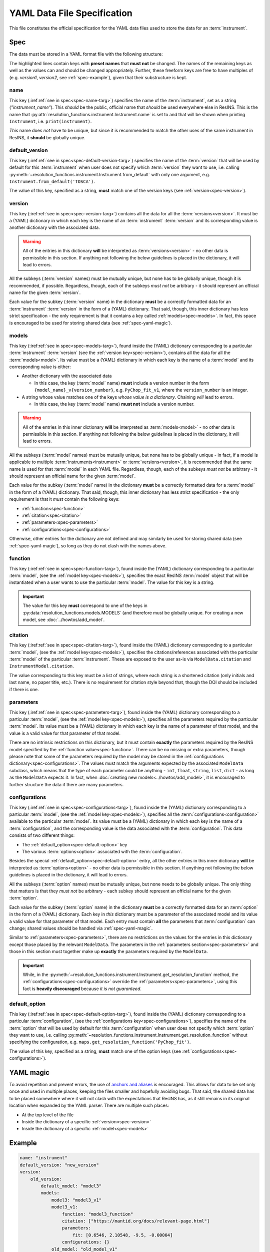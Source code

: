 YAML Data File Specification
============================

This file constitutes the official specification for the YAML data files used
to store the data for an :term:`instrument`.

Spec
----

The data must be stored in a YAML format file with the following structure:

.. parsed-code-block:: yaml
    :emphasize-lines: 1,2,3,5,8,9,10,15,17

    :ref:`name<spec-name>`: :iref:target:`"instrument_name"<spec-name-targ>`
    :ref:`default_version<spec-default-version>`: :iref:target:`"version1"<spec-default-version-targ>`
    :ref:`version<spec-version>`\ :iref:target:`:<spec-version-targ>`
        version1:
            :ref:`models<spec-models>`\ :iref:target:`:<spec-models-targ>`
                model1: "model1_v1"
                model1_v1:
                    :ref:`function<spec-function>`: :iref:target:`"model_function_name"<spec-function-targ>`
                    :ref:`citation<spec-citation>`: ["citation1", :iref:target:`"citation2"<spec-citation-targ>`]
                    :ref:`parameters<spec-parameters>`\ :iref:target:`:<spec-parameters-targ>`
                        parameter1: "value1"
                        parameter2: 2
                        parameter3: 3.14
                        parameter4: [1, 2, 3, 4]
                    :ref:`configurations<spec-configurations>`\ :iref:target:`:<spec-configurations-targ>`
                        configuration1:
                            :ref:`default_option<spec-default-option>`: :iref:target:`"option1"<spec-default-option-targ>`
                            option1:
                                parameter5: "value2"
                                parameter6: 56.1687


The highlighted lines contain keys with **preset names** that **must not** be
changed. The names of the remaining keys as well as the values can and should be
changed appropriately. Further, these freeform keys are free to have multiples
of (e.g. `version1`, `version2`, see :ref:`spec-example`), given that their
substructure is kept.

.. _spec-name:

name
^^^^

This key (:iref:ref:`see in spec<spec-name-targ>`) specifies the name of the
:term:`instrument`, set as a string (`"instrument_name"`). This *should* be the
public, official name that *should* be used everywhere else in ResINS. This is
the name that :py:attr:`resolution_functions.instrument.Instrument.name` is set
to and that will be shown when printing ``Instrument``, i.e.
``print(instrument)``.

*This* name does *not* have to be unique, but since it is recommended to match
the other uses of the same instrument in ResINS, it **should** be globally
unique.

.. _spec-default-version:

default_version
^^^^^^^^^^^^^^^

This key (:iref:ref:`see in spec<spec-default-version-targ>`) specifies the name
of the :term:`version` that will be used by default for this :term:`instrument`
when user does not specify which :term:`version` they want to use, i.e. calling
:py:meth:`~resolution_functions.instrument.Instrument.from_default` with only
one argument, e.g. ``Instrument.from_default('TOSCA')``.

The value of this key, specified as a string, **must** match one of the version
keys (see :ref:`version<spec-version>`).

.. _spec-version:

version
^^^^^^^

This key (:iref:ref:`see in spec<spec-version-targ>`) contains all the data for
all the :term:`versions<version>`. It must be a (YAML) dictionary in which each
key is the name of an :term:`instrument` :term:`version` and its corresponding
value is another dictionary with the associated data.

.. warning::

    All of the entries in this dictionary **will** be interpreted as
    :term:`versions<version>` - no other data is permissible in this section. If
    anything not following the below guidelines is placed in the dictionary, it
    will lead to errors.

All the subkeys (:term:`version` names) must be mutually unique, but none has
to be globally unique, though it is recommended, if possible. Regardless,
though, each of the subkeys *must not* be arbitrary - it should represent an
official name for the given :term:`version`.

Each value for the subkey (:term:`version` name) in the dictionary **must** be a
correctly formatted data for an :term:`instrument` :term:`version` in the form
of a (YAML) dictionary. That said, though, this inner dictionary has less strict
specification - the only requirement is that it contains a key called
:ref:`models<spec-models>`. In fact, this space is encouraged to be used for
storing shared data (see :ref:`spec-yaml-magic`).


.. _spec-models:

models
^^^^^^

This key (:iref:ref:`see in spec<spec-models-targ>`), found inside the (YAML)
dictionary corresponding to a particular :term:`instrument` :term:`version` (see
the :ref:`version key<spec-version>`), contains all the data for all the
:term:`models<model>`. Its value must be a (YAML) dictionary in which each key
is the name of a :term:`model` and its corresponding value is either:

* Another dictionary with the associated data

  * In this case, the key (:term:`model` name) **must** include a version number
    in the form ``{model_name}_v{version_number}``, e.g. ``PyChop_fit_v1``,
    where the ``version_number`` is an integer.

* A string whose value matches one of the keys *whose value is a dictionary*.
  Chaining *will* lead to errors.

  * In this case, the key (:term:`model` name) **must not** include a
    version number.


.. warning::

    All of the entries in this inner dictionary **will** be interpreted as
    :term:`models<model>` - no other data is permissible in this section. If
    anything not following the below guidelines is placed in the dictionary, it
    will lead to errors.

All the subkeys (:term:`model` names) must be mutually unique, but none has
to be globally unique - in fact, if a model is applicable to multiple
:term:`instruments<instrument>` or :term:`versions<version>`, it is recommended
that the same name is used for that :term:`model` in each YAML file. Regardless,
though, each of the subkeys *must not* be arbitrary - it should represent an
official name for the given :term:`model`.

Each value for the subkey (:term:`model` name) in the dictionary **must** be a
correctly formatted data for a :term:`model` in the form of a (YAML) dictionary.
That said, though, this inner dictionary has less strict specification - the
only requirement is that it *must* contain the following keys:

* :ref:`function<spec-function>`
* :ref:`citation<spec-citation>`
* :ref:`parameters<spec-parameters>`
* :ref:`configurations<spec-configurations>`

Otherwise, other entries for the dictionary are not defined and may similarly
be used for storing shared data (see :ref:`spec-yaml-magic`), so long as they do
not clash with the names above.

.. _spec-function:

function
^^^^^^^^

This key (:iref:ref:`see in spec<spec-function-targ>`), found inside the (YAML)
dictionary corresponding to a particular :term:`model`, (see the
:ref:`model key<spec-models>`), specifies the exact ResINS :term:`model` object
that will be instantiated when a user wants to use the particular :term:`model`.
The value for this key is a string.


.. important::

    The value for this key **must** correspond to one of the keys in
    :py:data:`resolution_functions.models.MODELS` (and therefore must be
    globally unique. For creating a new model, see :doc:`../howtos/add_model`.


.. _spec-citation:

citation
^^^^^^^^

This key (:iref:ref:`see in spec<spec-citation-targ>`), found inside the (YAML)
dictionary corresponding to a particular :term:`model`, (see the
:ref:`model key<spec-models>`), specifies the citations/references associated
with the particular :term:`model` of the particular :term:`instrument`. These
are exposed to the user as-is via ``ModelData.citation`` and
``InstrumentModel.citation``.

The value corresponding to this key must be a list of strings, where each string
is a shortened citation (only initials and last name, no paper title, etc.).
There is no requirement for citation style beyond that, though the DOI should
be included if there is one.


.. _spec-parameters:

parameters
^^^^^^^^^^

This key (:iref:ref:`see in spec<spec-parameters-targ>`), found inside the (YAML)
dictionary corresponding to a particular :term:`model`, (see the
:ref:`model key<spec-models>`), specifies all the parameters required by the
particular :term:`model`. Its value must be a (YAML) dictionary in which each
key is the name of a parameter of that model, and the value is a valid value for
that parameter of that model.

There are no intrinsic restrictions on this dictionary, but it must contain
**exactly** the parameters required by the ResINS model specified by the
:ref:`function value<spec-function>`. There can be no missing or extra
parameters, though please note that some of the parameters required by the model
may be stored in the :ref:`configurations dictionary<spec-configurations>`. The
values must match the arguments expected by the associated ``ModelData``
subclass, which means that the type of each parameter could be anything -
``int``, ``float``, ``string``, ``list``, ``dict`` - as long as the
``ModelData`` expects it. In fact, when
:doc:`creating new models<../howtos/add_model>`, it is encouraged to further
structure the data if there are many parameters.


.. _spec-configurations:

configurations
^^^^^^^^^^^^^^

This key (:iref:ref:`see in spec<spec-configurations-targ>`), found inside the
(YAML) dictionary corresponding to a particular :term:`model`, (see the
:ref:`model key<spec-models>`), specifies all the
:term:`configurations<configuration>` available to the particular :term:`model`.
Its value must be a (YAML) dictionary in which each key is the name of a
:term:`configuration`, and the corresponding value is the data associated with
the :term:`configuration`. This data consists of two different things:

* The :ref:`default_option<spec-default-option>` key
* The various :term:`options<option>` associated with the :term:`configuration`.

Besides the special :ref:`default_option<spec-default-option>` entry, all the
other entries in this inner dictionary **will** be interpreted as
:term:`options<option>` - no other data is permissible in this section. If
anything not following the below guidelines is placed in the dictionary, it
will lead to errors.

All the subkeys (:term:`option` names) must be mutually unique, but none needs
to be globally unique. The only thing that matters is that they *must not* be
arbitrary - each subkey should represent an official name for the given
:term:`option`.

Each value for the subkey (:term:`option` name) in the dictionary **must** be a
correctly formatted data for an :term:`option` in the form of a (YAML)
dictionary. Each key in *this* dictionary must be a parameter of the associated
model and its value a valid value for that parameter of that model. Each
entry must contain **all** the parameters that :term:`configuration` can change;
shared values should be handled via :ref:`spec-yaml-magic`.

Similar to :ref:`parameters<spec-parameters>`, there are no restrictions on the
values for the entries in this dictionary except those placed by the relevant
``ModelData``. The parameters in the :ref:`parameters section<spec-parameters>`
and those in this section must together make up **exactly** the parameters
required by the ``ModelData``.

.. important::

    While, in the
    :py:meth:`~resolution_functions.instrument.Instrument.get_resolution_function`
    method, the :ref:`configurations<spec-configurations>` override the
    :ref:`parameters<spec-parameters>`, using this fact is **heavily discouraged**
    because *it is not guaranteed*.


.. _spec-default-option:

default_option
^^^^^^^^^^^^^^

This key (:iref:ref:`see in spec<spec-default-option-targ>`), found inside the
(YAML) dictionary corresponding to a particular :term:`configuration`, (see the
:ref:`configurations key<spec-configurations>`), specifies the name of the
:term:`option` that will be used by default for this :term:`configuration`
when user does not specify which :term:`option` they want to use, i.e. calling
:py:meth:`~resolution_functions.instrument.Instrument.get_resolution_function`
without specifying the configuration, e.g.
``maps.get_resolution_function('PyChop_fit')``.

The value of this key, specified as a string, **must** match one of the option
keys (see :ref:`configurations<spec-configurations>`).


.. _spec-yaml-magic:

YAML magic
----------

To avoid repetition and prevent errors, the use of
`anchors and aliases <https://yaml.org/spec/1.1/current.html#id863390>`_
is encouraged. This allows for data to be set only once and used in multiple
places, keeping the files smaller and hopefully avoiding bugs. That said, the
shared data has to be placed somewhere where it will not clash with the
expectations that ResINS has, as it still remains in its original location
when expanded by the YAML parser. There are multiple such places:

* At the top level of the file
* Inside the dictionary of a specific :ref:`version<spec-version>`
* Inside the dictionary of a specific :ref:`model<spec-models>`




.. _spec-example:

Example
-------

.. code-block:: yaml

    name: "instrument"
    default_version: "new_version"
    version:
        old_version:
            default_model: "model3"
            models:
                model3: "model3_v1"
                model3_v1:
                    function: "model3_function"
                    citation: ["https://mantid.org/docs/relevant-page.html"]
                    parameters:
                        fit: [0.6546, 2.10548, -9.5, -0.00004]
                    configurations: {}
                old_model: "old_model_v1"
                old_model_v1:
                    function: "old_function"
                    citation: ["A. Doof et. al., Sci. Mag., 1975, 1, 1-6."]
                    parameters:
                        distance: 1.5
                        length: 2e-2
                    configurations:
                        chopper_package:
                            default_option: "G"
                            G:
                                value1: 1
                            H:
                                value1: 2
                        analyzer:
                            default_option: "Forward"
                            Forward:
                                value2: 3
                            Backward:
                                value2: 4

        new_version:
            constants: &version1_constants
                distance: 2.0
                length: 1e-3
                allowed_e_init: [10, 1000]
                kind: "kind1"
                matrix:
                    [[1, 0],
                     [0, 1]]
                sample:
                    width: 1.0
                    height: 2.0
            choppers: &version1_choppers
                chopper: &version1_chopper
                    chopper1:
                        number: 2
                        size: 2.25
                    chopper2:
                        number: 1
                        size: 9.1
                    chopper3: &version1_chopper3
                        number: 4
                        size: 0.2

            configurations: &version1_configurations
                chopper_package:
                    default_option: "A"
                    A:
                        slit: 3.14e-3
                        <<: *version1_choppers
                    B:
                        slit: 1.88e-3
                        <<: *version1_choppers
                    C:
                        slit: 1.88e-3
                        chopper:
                            <<: *version1_chopper
                            chopper3:
                                <<: *version1_chopper3
                                size: 0.3

            default_model: "model1"
            models:
                model1: "model1_v3"
                model1_v1:
                    function: "model1_function"
                    citation: ["A. Yi, H. Wells, and Y. Li, Sci. Mag., 2009, 42, 700-706. https://doi.org/164648"]
                    parameters: *version1_constants
                    configurations: *version1_configurations
                model1_v2:
                    function: "model1_function_modified"
                    citation: ["A. Yi, H. Wells, and Y. Li, Sci. Mag., 2010, 44, 700-706. https://doi.org/164648"]
                    parameters: *version1_constants
                    configurations: *version1_configurations
                model1_v3:
                    function: "model1_function_modified"
                    citation: ["A. Yi, H. Wells, and Y. Li, Sci. Mag., 2015, 69, 700-706. https://doi.org/164648"]
                    parameters:
                        <<: *version1_constants
                        kind: "kind2"
                    configurations: *version1_configurations
                model2: "model2_v1"
                model2_v1:
                    function: "model2_function"
                    citation: ["Z. Zun et. al., Book On The Topic, Publisher, 1999. ISBN 000-000-000-0", "J. Adams et. al., Sci. Mag., 2000, 27, 1-12."]
                    parameters: *version1_constants
                    configurations: {}
                model3: "model3_v1"
                model3_v1:
                    function: "model3_function"
                    citation: ["https://mantid.org/docs/relevant-page.html"]
                    parameters:
                        fit: [1.6546, 0.10548, -99.5, 0.00004]
                    configurations: {}

Validation
----------

Validation of data files can be performed using a script found in the GitHub
repository at ``resolution_functions/dev/validate_data_file.py``.
